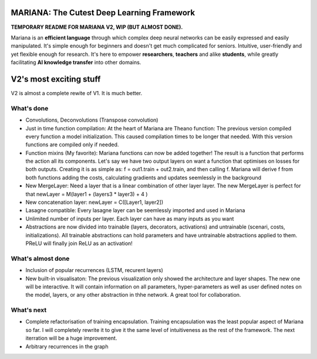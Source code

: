 .. image:: https://travis-ci.org/tariqdaouda/Mariana.svg
    :target: https://travis-ci.org/tariqdaouda/Mariana.svg?branch=V2-dev
.. image:: https://codecov.io/gh/tariqdaouda/Mariana/branch/V2-dev/graph/badge.svg
    :target: https://codecov.io/gh/tariqdaouda/Mariana/branch/V2-dev/graph/
.. image:: https://img.shields.io/badge/License-Apache%202.0-blue.svg
    :target: https://opensource.org/licenses/Apache-2.0

.. image:: https://img.shields.io/badge/python-2.7-blue.svg 

.. image:: https://avatars2.githubusercontent.com/u/7224902?v=3&s=460 

MARIANA: The Cutest Deep Learning Framework
=============================================

**TEMPORARY README FOR MARIANA V2, WIP (BUT ALMOST DONE).**

Mariana is an **efficient language** through which complex deep neural networks can be easily expressed and easily manipulated. It's simple enough for beginners and doesn't get much complicated for seniors. Intuitive, user-friendly and yet flexible enough for research. It's here to empower **researchers**, **teachers** and alike **students**, while greatly facilitating **AI knowledge transfer** into other domains.

V2's most exciting stuff
=========================

V2 is almost a complete rewite of V1. It is much better.

What's done
-----------

* Convolutions, Deconvolutions (Transpose convolution)
* Just in time function compilation: At the heart of Mariana are Theano function: The previous version compiled every function a model initialization. This caused compilation times to be longer that needed. With this version functions are compiled only if needed.
* Function mixins (My favorite): Mariana functions can now be added together! The result is a function that performs the action all its components. Let's say we have two output layers on want a function that optimises on losses for both outputs. Creating it is as simple as: f = out1.train + out2.train, and then calling f. Mariana will derive f from both functions adding the costs, calculating gradients and updates seemlessly in the background  
* New MergeLayer: Need a layer that is a linear combination of other layer layer. The new MergeLayer is perfect for that newLayer = M(layer1 + (layers3 * layer3) + 4 )
* New concatenation layer: newLayer = C([Layer1, layer2])
* Lasagne compatible: Every lasagne layer can be seemlessly imported and used in Mariana
* Unlimited number of inputs per layer. Each layer can have as many inputs as you want
* Abstractions are now divided into trainable (layers, decorators, activations) and untrainable (scenari, costs, initializations). All trainable abstractions can hold parameters and have untrainable abstractions applied to them. PReLU will finally join ReLU as an activation!

What's almost done
-------------------

* Inclusion of popular recurrences (LSTM, recurent layers)
* New built-in visualisaton: The previous visualization only showed the architecture and layer shapes. The new one will be interactive. It will contain information on all parameters, hyper-parameters as well as user defined notes on the model, layers, or any other abstraction in thhe network. A great tool for collaboration.

What's next
-----------

* Complete refactorisation of training encapsulation. Training encapsulation was the least popular aspect of Mariana so far. I will completely rewrite it to give it the same level of intuitiveness as the rest of the framework. The next iterration will be a huge improvement.
* Arbitrary recurrences in the graph
